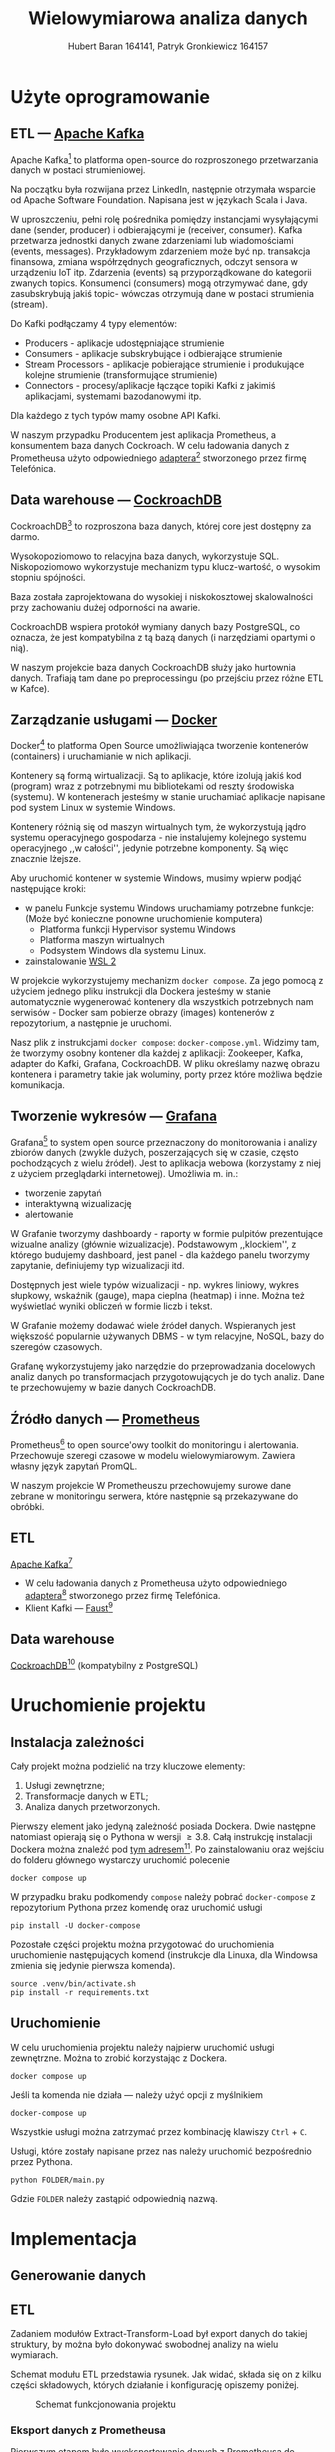 #+TITLE: Wielowymiarowa analiza danych
 #+author: Hubert Baran 164141, Patryk Gronkiewicz 164157
 #+email: 164141@stud.prz.edu, 164157@stud.prz.edu.pl
 #+language: pl
 #+latex_class: article

* Użyte oprogramowanie
** ETL --- [[https://kafka.apache.org][Apache Kafka]]

   Apache Kafka[fn:kafka] to platforma open-source do rozproszonego przetwarzania danych w postaci strumieniowej.

   Na początku była rozwijana przez LinkedIn, następnie otrzymała wsparcie od Apache Software Foundation.
   Napisana jest w językach Scala i Java.

   W uproszczeniu, pełni rolę pośrednika pomiędzy instancjami wysyłającymi dane (sender, producer)
   i odbierającymi je (receiver, consumer). Kafka przetwarza jednostki danych zwane zdarzeniami lub
   wiadomościami (events, messages). Przykładowym zdarzeniem może być np. transakcja finansowa, zmiana
   współrzędnych geograficznych, odczyt sensora w urządzeniu IoT itp. Zdarzenia (events) są przyporządkowane
   do kategorii zwanych topics. Konsumenci (consumers) mogą otrzymywać dane, gdy zasubskrybują jakiś topic- wówczas otrzymują
   dane w postaci strumienia (stream).

   Do Kafki podłączamy 4 typy elementów:
   + Producers - aplikacje udostępniające strumienie
   + Consumers - aplikacje subskrybujące i odbierające strumienie
   + Stream Processors - aplikacje pobierające strumienie i produkujące kolejne strumienie (transformujące strumienie)
   + Connectors - procesy/aplikacje łączące topiki Kafki z jakimiś aplikacjami, systemami bazodanowymi itp.
   Dla każdego z tych typów mamy osobne API Kafki.
   
   W naszym przypadku Producentem jest aplikacja Prometheus, a konsumentem baza danych Cockroach. W celu ładowania danych z Prometheusa użyto odpowiedniego [[https://github.com/Telefonica/prometheus-kafka-adapter][adaptera]][fn:adapter] stworzonego przez firmę Telefónica.

[fn:kafka][[https://kafka.apache.org]]
[fn:adapter]https://github.com/Telefonica/prometheus-kafka-adapter
** Data warehouse --- [[https://www.cockroachlabs.com/][CockroachDB]]

CockroachDB[fn:cockroach] to rozproszona baza danych, której core jest dostępny za darmo.

Wysokopoziomowo to relacyjna baza danych, wykorzystuje SQL.
Niskopoziomowo wykorzystuje mechanizm typu klucz-wartość, o wysokim stopniu spójności.

Baza została zaprojektowana do wysokiej i niskokosztowej skalowalności przy zachowaniu dużej
odporności na awarie.

CockroachDB wspiera protokół wymiany danych bazy PostgreSQL, co oznacza, że jest kompatybilna z
tą bazą danych (i narzędziami opartymi o nią).

W naszym projekcie baza danych CockroachDB służy jako hurtownia danych. Trafiają tam dane
po preprocessingu (po przejściu przez różne ETL w Kafce).

** Zarządzanie usługami --- [[https://ww.wdocker.com][Docker]]

Docker[fn:docker] to platforma Open Source umożliwiająca tworzenie kontenerów (containers)
i uruchamianie w nich aplikacji.

Kontenery są formą wirtualizacji. Są to aplikacje, które izolują jakiś kod (program) wraz
z potrzebnymi mu bibliotekami od reszty środowiska (systemu). W kontenerach jesteśmy w stanie
uruchamiać aplikacje napisane pod system Linux w systemie Windows.

Kontenery różnią się od maszyn wirtualnych tym, że wykorzystują jądro systemu operacyjnego gospodarza -
nie instalujemy kolejnego systemu operacyjnego ,,w całości'', jedynie potrzebne komponenty.
Są więc znacznie lżejsze.

Aby uruchomić kontener w systemie Windows, musimy wpierw podjąć następujące kroki:
+ w panelu Funkcje systemu Windows uruchamiamy potrzebne funkcje: (Może być konieczne ponowne uruchomienie komputera)
  + Platforma funkcji Hypervisor systemu Windows
  + Platforma maszyn wirtualnych
  + Podsystem Windows dla systemu Linux.
+ zainstalowanie [[https://docs.microsoft.com/en-us/windows/wsl/install][WSL 2]]

W projekcie wykorzystujemy mechanizm ~docker compose~. Za jego pomocą z użyciem jednego pliku
instrukcji dla Dockera jesteśmy w stanie automatycznie wygenerować kontenery dla wszystkich
potrzebnych nam serwisów - Docker sam pobierze obrazy (images) kontenerów z repozytorium,
a następnie je uruchomi.

Nasz plik z instrukcjami ~docker compose~: =docker-compose.yml=. Widzimy tam, że tworzymy osobny
kontener dla każdej z aplikacji: Zookeeper, Kafka, adapter do Kafki, Grafana, CockroachDB.
W pliku określamy nazwę obrazu kontenera i parametry takie jak woluminy, porty przez które
możliwa będzie komunikacja.

[fn:docker]https://www.docker.com
** Tworzenie wykresów --- [[https://grafana.com/][Grafana]]

Grafana[fn:grafana] to system open source przeznaczony do monitorowania i analizy zbiorów danych
(zwykle dużych, poszerzających się w czasie, często pochodzących z wielu źródeł).
Jest to aplikacja webowa (korzystamy z niej z użyciem przeglądarki internetowej).
Umożliwia m. in.:
+ tworzenie zapytań
+ interaktywną wizualizację
+ alertowanie

W Grafanie tworzymy dashboardy - raporty w formie pulpitów prezentujące wizualne analizy
(głównie wizualizacje). Podstawowym ,,klockiem'', z którego budujemy dashboard, jest panel -
dla każdego panelu tworzymy zapytanie, definiujemy typ wizualizacji itd.

Dostępnych jest wiele typów wizualizacji - np. wykres liniowy, wykres słupkowy,
wskaźnik (gauge), mapa cieplna (heatmap) i inne. Można też wyświetlać wyniki obliczeń w
formie liczb i tekst.

W Grafanie możemy dodawać wiele źródeł danych. Wspieranych jest większość
popularnie używanych DBMS - w tym relacyjne, NoSQL, bazy do szeregów czasowych.

Grafanę wykorzystujemy jako narzędzie do przeprowadzania docelowych analiz
danych po transformacjach przygotowujących je do tych analiz. Dane te przechowujemy
w bazie danych CockroachDB.

[fn:grafana]https://grafana.com/
** Źródło danych --- [[https://prometheus.io][Prometheus]]

Prometheus[fn:prometheus] to open source'owy toolkit do monitoringu i alertowania. Przechowuje szeregi
czasowe w modelu wielowymiarowym. Zawiera własny język zapytań PromQL.

W naszym projekcie W Prometheuszu przechowujemy surowe dane zebrane w monitoringu serwera,
które następnie są przekazywane do obróbki.

[fn:prometheus]https://prometheus.io
** ETL
 [[https://kafka.apache.org][Apache Kafka]][fn:kafka]
   + W celu ładowania danych z Prometheusa użyto odpowiedniego [[https://github.com/Telefonica/prometheus-kafka-adapter][adaptera]][fn:adapter] stworzonego przez firmę Telefónica.
   + Klient Kafki --- [[https://github.com/faust-streaming/faust][Faust]][fn:faust]
[fn:kafka][[https://kafka.apache.org]]
[fn:adapter]https://github.com/Telefonica/prometheus-kafka-adapter
[fn:faust]https://github.com/faust-streaming/faust
**  Data warehouse
[[https://www.cockroachlabs.com/][CockroachDB]][fn:cockroach] (kompatybilny z PostgreSQL)
[fn:cockroach]https://www.cockroachlabs.com/

* Uruchomienie projektu
** Instalacja zależności
Cały projekt można podzielić na trzy kluczowe elementy:
1. Usługi zewnętrzne;
2. Transformacje danych w ETL;
3. Analiza danych przetworzonych.

Pierwszy element jako jedyną zależność posiada Dockera. Dwie następne natomiast opierają się o Pythona w wersji $\geq 3.8$. Całą instrukcję instalacji Dockera można znaleźć pod [[https://docs.docker.com/get-docker/][tym adresem]][fn:docker-installation]. Po zainstalowaniu oraz wejściu do folderu głównego wystarczy uruchomić polecenie
#+begin_src shell-script :eval never
docker compose up
#+end_src
W przypadku braku podkomendy ~compose~ należy pobrać ~docker-compose~ z repozytorium Pythona przez komendę oraz uruchomić usługi
#+begin_src shell-script :eval never
pip install -U docker-compose
#+end_src


Pozostałe części projektu można przygotować do uruchomienia uruchomienie następujących komend (instrukcje dla Linuxa, dla Windowsa zmienia się jedynie pierwsza komenda).
#+begin_src shell-script :eval never
source .venv/bin/activate.sh
pip install -r requirements.txt
#+end_src

[fn:docker-installation] https://docs.docker.com/get-docker/
** Uruchomienie
W celu uruchomienia projektu należy najpierw uruchomić usługi zewnętrzne. Można to zrobić korzystając z Dockera.
#+begin_src shell-script :eval never
docker compose up
#+end_src
Jeśli ta komenda nie działa --- należy użyć opcji z myślnikiem
#+begin_src shell-script :eval never
docker-compose up
#+end_src
Wszystkie usługi można zatrzymać przez kombinację klawiszy =Ctrl= + =C=.

Usługi, które zostały napisane przez nas należy uruchomić bezpośrednio przez Pythona.
#+begin_src shell-script :eval never
python FOLDER/main.py
#+end_src
Gdzie =FOLDER= należy zastąpić odpowiednią nazwą.
* Implementacja
** Generowanie danych
** ETL

Zadaniem modułów Extract-Transform-Load był export danych do takiej struktury, by można było dokonywać
swobodnej analizy na wielu wymiarach.

Schemat modułu ETL przedstawia rysunek. Jak widać, składa się on z kilku części składowych, których działanie
i konfigurację opiszemy poniżej.

#+caption: Schemat funkcjonowania projektu
#+attr_latex: :float nil
[[file:diagrams/etls-diagram.jpg]]

*** Eksport danych z Prometheusa

Pierwszym etapem było wyeksportowanie danych z Prometheusa do brokera Kafka. Do tego celu użyliśmy
adaptera przygotowanego przez firmę Telefonica. Format serializacji ustawiliśmy na JSON.

*** Transformacje danych w Pythonie

Centralnym modułem naszego programu w Fauście jest plik app.py:

#+begin_src python
import faust
import faust.tables.sets
import psycopg2
from data_parse_and_clean import parse_measurement, flat_dict_from_record
from data_push import create_table, insert_measurement
from record import MeasurementRecord, ParsedRecord

app = faust.App(
    "wad_distributor",
    broker="kafka://100.111.43.19:9091",
    value_serializer="json",
)
conn = psycopg2.connect(
    host="100.111.43.19",
    database="mda",
    user="mda",
    port=26257,
)


existing_labels = app.Table("labels", partitions=1, default=list)
metrics_topic = app.topic("metrics", value_type=MeasurementRecord)


@app.agent(metrics_topic)
async def systemd_push(measurements):
    async for measurement in measurements:
        measurement = parse_measurement(measurement=measurement)
        measurement = flat_dict_from_record(measurement)
        insert_measurement(conn, measurement, existing_columns=existing_labels)


@app.timer(interval=10.0)
async def commiting():
    print("commiting")
    conn.commit()


if __name__ == "__main__":
    create_table(conn)
    app.main()
conn.close()

#+end_src

Najpierw, po zaimportowaniu odpowiednich modułów, tworzymy obiekty: aplikacji Fausta oraz połączenia z bazą danych
psycopg2. Następnie tworzymy tabelę Fausta, w której będziemy przechowywać nazwy istniejących kolumn w bazie, oraz
obiekt topicu metrics, na którym będą się pojawiać dane z Prometheusa wysłane przez adapter.

Następnie tworzymy w aplikacji Fausta narzędzia do zarządzania daynmi. Tworzymy funkcję asynchroniczną
systemd_push, którą za pomocą dekoratora zamieniamy w agenta na topiku metrics. W funkcji tworzymy
asynchroniczną pętlę for. W pętli tej możemy zdefiniować działania, które chcemy wykonać na każdym
obiekcie (rekordzie), który spłynie do nas z topica. Każdy rekord najpierw traktujemy funkcją ~parse_measurement~,
która służy do sparsowania rekordu Fausta do typów danych Pythona, dodatkowo uzupełniając niektóre braki danych
(jej kod poniżej). Następnie sparsowany rekord traktujemy funkcją /flat_dict_from_record/. Jej użycie jest
konieczne, ponieważ w surowych danych mamy zagnieżdżony obiekt typu dict, więc w takim formacie ciężko by było
wysłać rekord do bazy. Następnie wysyłamy rekord do bazy funkcją /insert_measurement/ (o tym w kolejnym podrozdziale).

Poniżej kod pliku record.py:

#+begin_src python

import faust
from datetime import datetime
from typing import Dict, Optional


class MeasurementRecord(faust.Record, serializer="json"):
    timestamp: str
    value: str
    name: str
    labels: Dict[str, str]


class ParsedRecord(faust.Record, serializer="json"):
    timestamp: datetime
    value: float
    name: str
    labels: Optional[Dict[str, str]]


#+end_src

Jest to tylko plik z klasami reprezentującymi rekord, który otrzymujemy, oraz sparsowany przez nas
rekord. Widzimy w nim pola, które otrzymujemy z Prometheusa: /timestamp/, /value/ (wartość metryki),
/name/ (nazwa metryki), /labels/ (dodatkowe pola).

Kod pliku data_parse_and_clean.py:

#+begin_src python

import faust
from record import MeasurementRecord, ParsedRecord
from datetime import datetime
from typing import Dict, Union


def parse_measurement(measurement: MeasurementRecord) -> ParsedRecord:

    try:
        timestamp = datetime.strptime(measurement.timestamp, "%Y-%m-%dT%H:%M:%SZ")
    except ValueError:
        timestamp = datetime.fromtimestamp(0)
    try:
        value = float(measurement.value)
    except ValueError:
        value = None

    name = measurement.name
    labels = measurement.labels

    return ParsedRecord(timestamp=timestamp, value=value, name=name, labels=labels)


def flat_dict_from_record(record: ParsedRecord) -> Dict[str, Union[str, int, datetime]]:
    dumped = record.asdict()
    dumped_labels = dumped.pop("labels")
    try:
        dumped_labels.pop("__name__")
    except KeyError:
        pass
    dumped_labels = dict(
        zip(
            map(lambda x: "label_" + str(x), dumped_labels.keys()),
            dumped_labels.values(),
        )
    )
    return {**dumped, **dumped_labels}


#+end_src

Pierwsza funkcja ~parse_measurement~ przyjmuje surowy rekord z Prometheusa, gdzie wszystkie
dane zapisane są w formie ciągu znaków. Tworzy rekord z typami danych Pythona. Jeśli
timestamp jest nieprawidłowy, wprowadzana jest domyślna wartość. Jeśli wartość jest
nieprawidłowa, wstawiana jest wartość pusta. Druga funkcja /flat_dict_from_record/
"spłaszcza" rekord - usuwa zagnieżdżony obiekt z rekordu, przenosząc pola z niego do rekordu.

*** Ładowanie danych do CockroachDB

Za ładowanie danych do bazy danych Cockroach odpowiedzialna jest biblioteka psycopg2
oraz wykorzystująca ją funkcja /insert_measurement/, zdefiniowana w module data_push.py:

#+begin_src python
from typing import Any, Dict, Iterable
import faust
import psycopg2
import sys
import faust.types.tables


def create_table(conn):
    command = """
    CREATE TABLE IF NOT EXISTS measurements (
    id UUID NOT NULL DEFAULT gen_random_uuid(),
    timestamp TIMESTAMP NOT NULL,
    name STRING NULL,
    value FLOAT NULL,
    CONSTRAINT "primary" PRIMARY KEY (id),
    FAMILY "primary" (id, timestamp, name, value)
    );
    """
    try:
        cur = conn.cursor()
        cur.execute(command)
        cur.close()
    except (Exception, psycopg2.DatabaseError) as error:
        sys.stderr.write(f"{str(error)}")


def insert_measurement(
    conn, record: Dict[str, Any], existing_columns: faust.types.tables.TableT
) -> None:
    command = f"""
    INSERT INTO measurements ({', '.join(record.keys())})
    VALUES ({'%s, ' * (len(record.keys()) - 1) + '%s'});"""
    new_columns = list(
        filter(lambda x: x not in existing_columns["labels"], record.keys())
    )
    existing_columns["labels"] += new_columns
    if len(new_columns) > 0:
        insert_column(conn, new_columns)

    try:
        cur = conn.cursor()
        cur.execute(
            command,
            list(record.values()),
        )
        cur.close()
    except (Exception, psycopg2.DatabaseError) as error:
        sys.stderr.write(f"DB ERROR (insert record) {str(error)}")


def insert_column(conn, colnames: Iterable[str]) -> None:
    try:
        conn.commit()
        cur = conn.cursor()
        for i in colnames:
            cur.execute(
                f"ALTER TABLE IF EXISTS measurements ADD COLUMN IF NOT EXISTS {i} STRING;"
            )
        cur.close()
    except (Exception, psycopg2.DataError) as error:
        sys.stderr.write(f"DB ERROR (insert_column) {str(error)}")
    conn.commit()
#+end_src

Zanim wprowadzimy dane do bazy, musimy najpierw utworzyć tabelę. Służy do tego funkcja ~create_table~,
gdzie mamy zdefiniowaną kwerendę SQL oraz jej wywołanie. Z kolei poszczególne rekordy wysyłany
do bazy za pomocą funkcji /insert_measurement/, która wykonuje dwa zadania: dodaje kolumnę, jeśli w
otrzymanym rekordzie jest nowe pole, (za pomocą funkcji /insert_column/ zdefiniowanej poniżej),
oraz wysłanie kwerendy INSERT.

*** Wysłanie danych do modeli w Pythonie
Dane do przetwarzania są przesyłane do modeli w osobnych topicach, które pozwalają na stworzenie osobnych workerów przetwarzających informacje. W tym celu zostały stworzone osobne topici na Kafce, dodatkowy router wiadomości oraz workery nasłuchujące. W łatwy sposób można przesłać dane dalej i granularyzować je dowolnie.
** Analiza danych
*** Wizualizacje w Grafanie
W Grafanie przygotowaliśmy kilka dashboardów, które są zbiorami wizualizacji danych, które zbieramy. Grafana pozwala
na zapisywanie dashboardów i organizowanie ich w katalogi.

Wartością metryki jest wartość kolumny /value/, kolumna /name/ zawiera nazwę metryki. Pole /timestamp/ zawiera
znacznik czasowy próbki. Oprócz tego różne próbki mają różne dodatkowe pola (pochodzące z obiektu /labels/),
zawierające dodatkowe atrybuty. W niemal każdej wizualizacji dokonujemy *agregacji po czasie* - zwykle 1-minutowej
bądź 5 - minutowej. Funkcja agregacji jest różna - suma, średnia bądź zliczenie, w zależności od kontekstu.

Poniżej listujemy nazwy dashboardów i przedstawiamy
należące do nich wizualizacje.

+ /Machine/
Na tym dashboardzie prezentujemy kilka ogólnych informacji na temat monitorowanej maszyny, w sposób tekstowy i wizualny.
[[file:screenshots/1-machine.JPG]]
Widzimy, że po prawej stronie u góry możemy dostosować okno czasowe, które chcemy oglądać, dla całego dashboardu.
Na tym dashboardzie mamy dwa panele, gdzie panel po lewej stronie zawiera tekstową prezentację danych, a panel
po prawej stronie zawiera wykres szeregu czasowego. Panel tekstowy przedstawia podstawowe parametry maszyny,
które udało się uzyskać z danych: liczba rdzeni CPU, liczba rdzeni fizycznych CPU, czy liczba bajtów pamięci.
Po prawej stronie mamy wykres zużycia pamięci przez procesy, w rozbiciu na /resident memory/ (faktyczną fizyczną
porcję pamięci w użyciu) oraz /virtual memory/ (porcję pamięci, którą widzą procesy). Jest to liczba bajtów zagregowana
po czasie (kubełki minutowe). Widzimy, że zużycie pamięci wirtualnej jest znacznie wyższe, czego
należało się spodziewać.

+ /Container/
Dashboard ten przedstawia podsumowania statystyk dotyczących pracy kontenerów.
[[file:screenshots/2-container-1.JPG]]
[[file:screenshots/3-container.JPG]]
[[file:screenshots/4-container.JPG]]
[[file:screenshots/5-container.JPG]]
[[file:screenshots/6-container.JPG]]
[[file:screenshots/7-container.JPG]]
[[file:screenshots/8-container.JPG]]
[[file:screenshots/9-container.JPG]]
Na początku ogólne informacje, jak czas startu czy zużycie procesora. Następnie informacje (niezbyt ciekawe)
na temat systemu plików kontenera. Następnie wizualizacje zużycia pamięci (widzimy na przykład na panelu /Memory failures/,
że najwięcej problemów związanych z pamięcia było w okresie 15:57-16:04 - wcale nie w okresie, gdzie zużycie
pamięci było najwyższe, co pokazuje panel /Memory usage/). Na końcu mamy jeszcze garść informacji dotyczących
sieci kontenerowej. Widzimy znaczny wzrost otrzymanych pakietów pod koniec działania systemu.

+ /Traefik - reverse proxy/
Tutaj przygotowaliśmy wizualizacje danych dotyczących działania reverse proxy.
[[file:screenshots/10-traefik.JPG]]
[[file:screenshots/11-traefik.JPG]]
[[file:screenshots/12-traefik.JPG]]
Możemy zauważyć, że ostatnia próbka, która zawierała informację na ten temat, mówiła o 1 otwartym połączeniu /entrypoint/
oraz braku otwartych połączeń /service/. Następnie wykresy metryk /Request duration/ - /sum/ oraz /count/ (tutaj
nie agregowaliśmy danych, wyświetliliśmy je w czystej postaci.) Możemy zobaczyć całkowite liczby zapytań.

+ /Miscellaneous//
Na tym dashboardzie dokonaliśmy kilku podsumowań dotyczących dodatkowych atrybutów, jakie system przydzielał
niektórym próbkom.
[[file:screenshots/13-miscellaneous.JPG]]
Tutaj jedyną możliwą agregacją było zliczanie /COUNT/, ponieważ wartości /value/ mogły dotyczyć różnych metryk.
Zależało nam jedynie na zliczeniu i porównaniu ilości rekordów, które miały dane wartości danego atrybutu.
Interpretacja tych wizualizacji nie jest łatwa.

*** Przewidywanie temperatury urządzeń
W celu krótkoterminowego przewidywania temperatury urządzeń użyto metryk bezpośrednio dotyczących samego urządzenia, tzn. zawierających prefiks =node=. Przewidywania prowadzone były metodą OLS (Ordinary Least Squares), która daje zadowalające wyniki.
*** Przewidywanie użycia procesora
W tym wypadku przewidujemy dane, które mają bardzo silny trend (nigdy nie spadają, zawsze są wzrostowe). Podobnie jak poprzednio użyta została metoda OLS, która pozwoliła na przewidzenie użytego czasu procesora w następnych kilku minutach (a co za tym idzie --- procenta użycia CPU).
